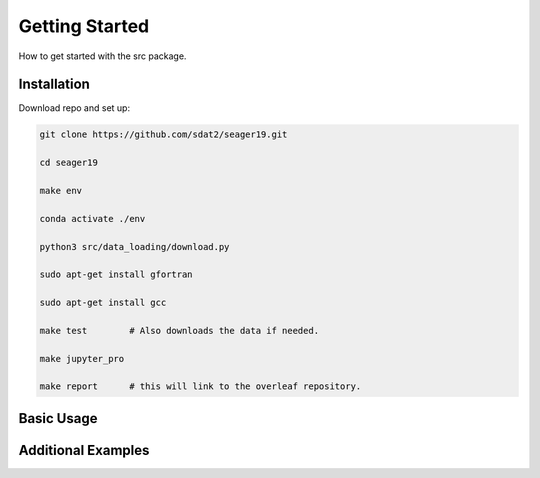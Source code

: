 Getting Started
====================================
How to get started with the src package.

Installation
--------------

Download repo and set up:

.. code-block:: bash

    git clone https://github.com/sdat2/seager19.git

    cd seager19

    make env

    conda activate ./env

    python3 src/data_loading/download.py

    sudo apt-get install gfortran

    sudo apt-get install gcc

    make test        # Also downloads the data if needed.

    make jupyter_pro

    make report      # this will link to the overleaf repository.


Basic Usage
-----------

Additional Examples
-------------------

